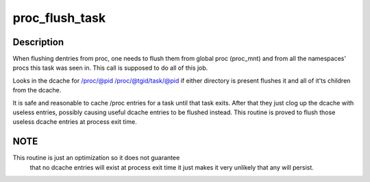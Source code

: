 .. -*- coding: utf-8; mode: rst -*-
.. src-file: fs/proc/base.c

.. _`proc_flush_task`:

proc_flush_task
===============

.. c:function:: void proc_flush_task(struct task_struct *task)

    Remove dcache entries for \ ``task``\  from the /proc dcache.

    :param struct task_struct \*task:
        task that should be flushed.

.. _`proc_flush_task.description`:

Description
-----------

When flushing dentries from proc, one needs to flush them from global
proc (proc_mnt) and from all the namespaces' procs this task was seen
in. This call is supposed to do all of this job.

Looks in the dcache for
/proc/@pid
/proc/@tgid/task/@pid
if either directory is present flushes it and all of it'ts children
from the dcache.

It is safe and reasonable to cache /proc entries for a task until
that task exits.  After that they just clog up the dcache with
useless entries, possibly causing useful dcache entries to be
flushed instead.  This routine is proved to flush those useless
dcache entries at process exit time.

.. _`proc_flush_task.note`:

NOTE
----

This routine is just an optimization so it does not guarantee
      that no dcache entries will exist at process exit time it
      just makes it very unlikely that any will persist.

.. This file was automatic generated / don't edit.

